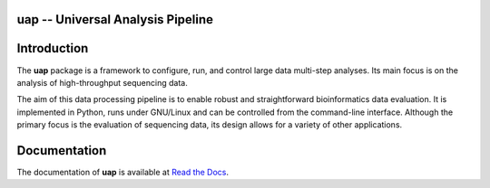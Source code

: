 uap -- Universal Analysis Pipeline
==================================

|docs| |travis|

.. |docs| image:: https://readthedocs.org/projects/uap/badge/?version=latest 
    :alt: Documentation Status
    :scale: 100%
    :target: https://readthedocs.org/projects/uap/

.. |travis| image:: https://travis-ci.org/alexanderscholz/uap.svg?branch=master
    :alt: Travis CI Build Status
    :scale: 100%
    :target: https://travis-ci.org/alexanderscholz/uap

Introduction
============

The **uap** package is a framework to configure, run, and control
large data multi-step analyses.
Its main focus is on the analysis of high-throughput sequencing data.

The aim of this data processing pipeline is to enable robust and straightforward
bioinformatics data evaluation.
It is implemented in Python, runs under GNU/Linux and can be controlled from the
command-line interface.
Although the primary focus is the evaluation of sequencing data, its design
allows for a variety of other applications.


Documentation
=============

The documentation of **uap** is available at `Read the Docs <http://uap.readthedocs.org/en/latest/index.html>`_.
